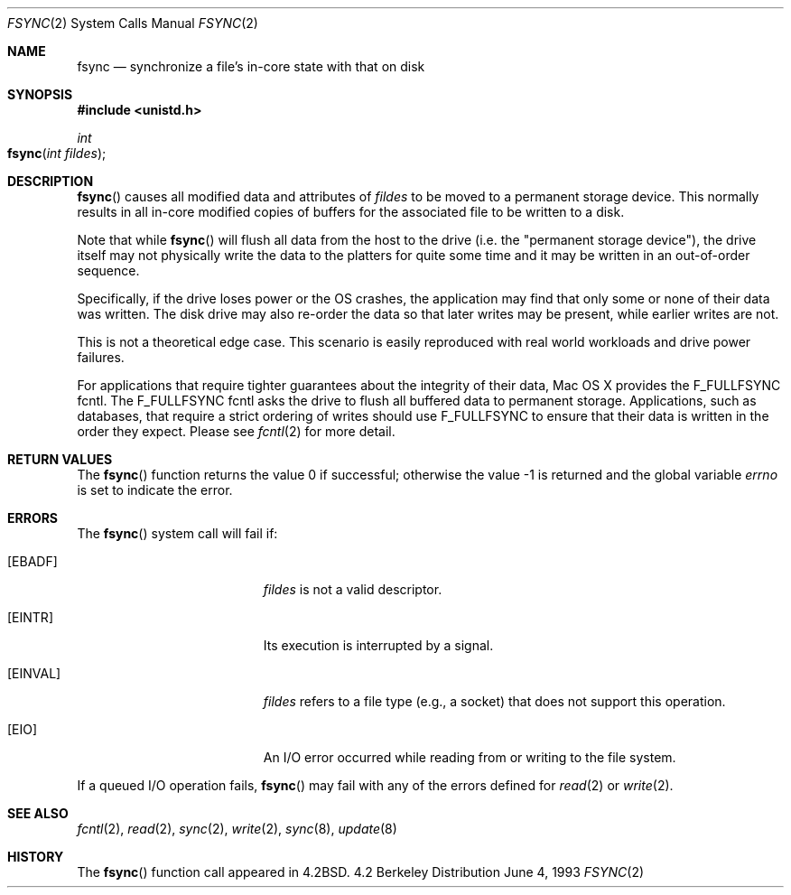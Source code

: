 .\"	$NetBSD: fsync.2,v 1.4 1995/02/27 12:32:38 cgd Exp $
.\"
.\" Copyright (c) 1983, 1993
.\"	The Regents of the University of California.  All rights reserved.
.\"
.\" Redistribution and use in source and binary forms, with or without
.\" modification, are permitted provided that the following conditions
.\" are met:
.\" 1. Redistributions of source code must retain the above copyright
.\"    notice, this list of conditions and the following disclaimer.
.\" 2. Redistributions in binary form must reproduce the above copyright
.\"    notice, this list of conditions and the following disclaimer in the
.\"    documentation and/or other materials provided with the distribution.
.\" 3. All advertising materials mentioning features or use of this software
.\"    must display the following acknowledgement:
.\"	This product includes software developed by the University of
.\"	California, Berkeley and its contributors.
.\" 4. Neither the name of the University nor the names of its contributors
.\"    may be used to endorse or promote products derived from this software
.\"    without specific prior written permission.
.\"
.\" THIS SOFTWARE IS PROVIDED BY THE REGENTS AND CONTRIBUTORS ``AS IS'' AND
.\" ANY EXPRESS OR IMPLIED WARRANTIES, INCLUDING, BUT NOT LIMITED TO, THE
.\" IMPLIED WARRANTIES OF MERCHANTABILITY AND FITNESS FOR A PARTICULAR PURPOSE
.\" ARE DISCLAIMED.  IN NO EVENT SHALL THE REGENTS OR CONTRIBUTORS BE LIABLE
.\" FOR ANY DIRECT, INDIRECT, INCIDENTAL, SPECIAL, EXEMPLARY, OR CONSEQUENTIAL
.\" DAMAGES (INCLUDING, BUT NOT LIMITED TO, PROCUREMENT OF SUBSTITUTE GOODS
.\" OR SERVICES; LOSS OF USE, DATA, OR PROFITS; OR BUSINESS INTERRUPTION)
.\" HOWEVER CAUSED AND ON ANY THEORY OF LIABILITY, WHETHER IN CONTRACT, STRICT
.\" LIABILITY, OR TORT (INCLUDING NEGLIGENCE OR OTHERWISE) ARISING IN ANY WAY
.\" OUT OF THE USE OF THIS SOFTWARE, EVEN IF ADVISED OF THE POSSIBILITY OF
.\" SUCH DAMAGE.
.\"
.\"     @(#)fsync.2	8.1 (Berkeley) 6/4/93
.\"
.Dd June 4, 1993
.Dt FSYNC 2
.Os BSD 4.2
.Sh NAME
.Nm fsync
.Nd "synchronize a file's in-core state with that on disk"
.Sh SYNOPSIS
.Fd #include <unistd.h>
.Ft int
.Fo fsync
.Fa "int fildes"
.Fc
.Sh DESCRIPTION
.Fn fsync
causes all modified data and attributes of
.Fa fildes
to be moved to a permanent storage device.
This normally results in all in-core modified copies
of buffers for the associated file to be written to a disk.
.Pp
Note that while
.Fn fsync
will flush all data from the host to the drive
(i.e. the "permanent storage device"),
the drive itself may not physically write the data
to the platters for quite some time
and it may be written in an out-of-order sequence.
.Pp
Specifically, if the drive loses power
or the OS crashes,
the application may find that only some or none of their data was written.
The disk drive may also re-order the data
so that later writes may be present, while earlier writes are not.
.Pp
This is not a theoretical edge case.
This scenario is easily reproduced with real world workloads
and drive power failures.
.Pp
For applications that require tighter guarantees
about the integrity of their data,
Mac OS X provides the F_FULLFSYNC fcntl.
The F_FULLFSYNC fcntl asks the drive to flush all buffered data
to permanent storage.
Applications, such as databases,
that require a strict ordering of writes
should use F_FULLFSYNC to ensure that their data
is written in the order they expect.
Please see
.Xr fcntl 2
for more detail.
.Pp
.Sh RETURN VALUES
.Rv -std fsync
.Sh ERRORS
The
.Fn fsync
system call will fail if:
.Bl -tag -width Er
.\" ==========
.It Bq Er EBADF
.Fa fildes
is not a valid descriptor.
.\" ==========
.It Bq Er EINTR
Its execution is interrupted by a signal.
.\" ==========
.It Bq Er EINVAL
.Fa fildes
refers to a file type (e.g., a socket)
that does not support this operation.
.\" ==========
.It Bq Er EIO
An I/O error occurred while reading from or writing to the file system.
.El
.Pp
If a queued I/O operation fails,
.Fn fsync
may fail with any of the errors defined for
.Xr read 2
or
.Xr write 2 .
.Sh SEE ALSO
.Xr fcntl 2 ,
.Xr read 2 ,
.Xr sync 2 ,
.Xr write 2 ,
.Xr sync 8 ,
.Xr update 8
.Sh HISTORY
The
.Fn fsync
function call appeared in
.Bx 4.2 .
